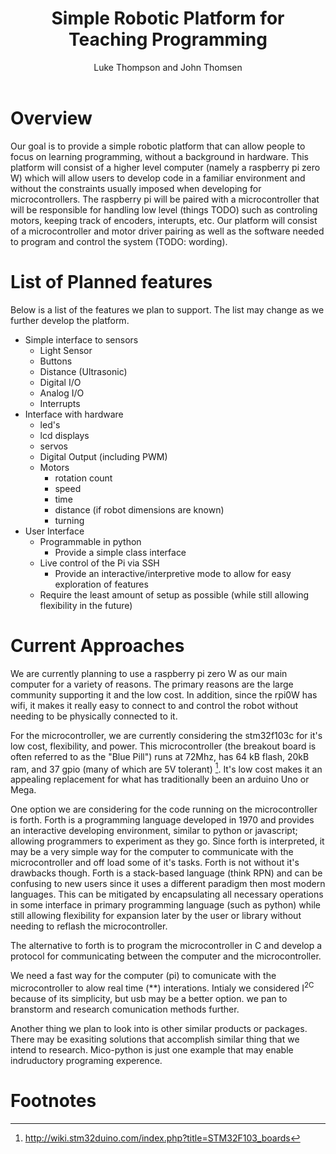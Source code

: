 
#+Title: Simple Robotic Platform for Teaching Programming
#+Author: Luke Thompson and John Thomsen
# #+Author: John Thomsen


*  Overview
  Our goal is to provide a simple robotic platform that can allow people to focus on learning programming, without a background in hardware. This platform will consist of a higher level computer (namely a raspberry pi zero W) which will allow users to develop code in a familiar environment and without the constraints usually imposed when developing for microcontrollers. The raspberry pi will be paired with a microcontroller that will be responsible for handling low level (things TODO) such as controling motors, keeping track of encoders, interupts, etc. Our platform will consist of a microcontroller and motor driver pairing as well as the software needed to program and control the system (TODO: wording).

  # Maybe add an image of the idea here? TODO: talk about / improve image
# #+BEGIN_SRC PLANT_UML
# @startuml
# package "Microcontroller" {
#  (sten) 
# }

# package "Computer" {

#   interface (python library) as py
#   interface  (communicate with hardware) as hw
  
#   hw <--> Microcontroller
#   py <--> hw
# }
 
# :User: -> py
# @enduml
# #+END_SRC





  
* List of Planned features

  Below is a list of the features we plan to support. The list may change as we further develop the platform.

  - Simple interface to sensors
    - Light Sensor
    - Buttons
    - Distance (Ultrasonic)
    - Digital I/O
    - Analog I/O
    - Interrupts

  - Interface with hardware
    - led's
    - lcd displays
    - servos
    - Digital Output (including PWM)
    - Motors
      - rotation count
      - speed
      - time
      - distance (if robot dimensions are known)
      - turning

  - User Interface
    - Programmable in python
      - Provide a simple class interface
    - Live control of the Pi via SSH
      - Provide an interactive/interpretive mode to allow for easy exploration of features
    - Require the least amount of setup as possible (while still allowing flexibility in the future)




* Current Approaches

  We are currently planning to use a raspberry pi zero W as our main computer for a variety of reasons. The primary reasons are the large community supporting it and the low cost. In addition, since the rpi0W has wifi, it makes it really easy to connect to and control the robot without needing to be physically connected to it.

  For the microcontroller, we are currently considering the stm32f103c for it's low cost, flexibility, and power. This microcontroller (the breakout board is often referred to as the "Blue Pill") runs at 72Mhz, has 64 kB flash, 20kB ram, and 37 gpio (many of which are 5V tolerant) [fn:stm32duino]. It's low cost makes it an appealing replacement for what has traditionally been an arduino Uno or Mega.


  One option we are considering for the code running on the microcontroller is forth. Forth is a programming language developed in 1970 and provides an interactive developing environment, similar to python or javascript; allowing programmers to experiment as they go. Since forth is interpreted, it may be a very simple way for the computer to communicate with the microcontroller and off load some of it's tasks. Forth is not without it's drawbacks though. Forth is a stack-based language (think RPN) and can be confusing to new users since it uses a different paradigm then most modern languages. This can be mitigated by encapsulating all necessary operations in some interface in primary programming language (such as python) while still allowing flexibility for expansion later by the user or library without needing to reflash the microcontroller.

  The alternative to forth is to program the microcontroller in C and develop a protocol for communicating between the computer and the microcontroller.


  We need a fast way for the computer (pi) to comunicate with the microcontroller to alow real time (**) interations. Intialy we considered I^2C because of its simplicity, but usb may be a better option. we pan to branstorm and research comunication methods further.
  
  Another thing we plan to look into is other similar products or packages. There may be exasiting solutions that accomplish similar thing that we intend to research. Mico-python is just one example that may enable indruductory programing experence. 


* Footnotes
[fn:stm32duino] http://wiki.stm32duino.com/index.php?title=STM32F103_boards
